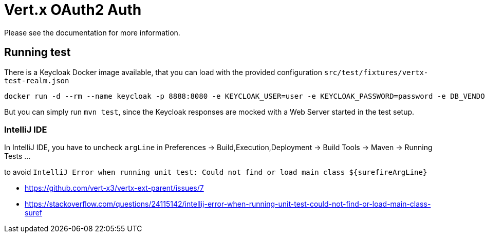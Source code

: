 # Vert.x OAuth2 Auth

Please see the documentation for more information.

## Running test

There is a Keycloak Docker image available, that you can load with the provided configuration `src/test/fixtures/vertx-test-realm.json`

```
docker run -d --rm --name keycloak -p 8888:8080 -e KEYCLOAK_USER=user -e KEYCLOAK_PASSWORD=password -e DB_VENDOR=H2 jboss/keycloak
```

But you can simply run `mvn test`, since the Keycloak responses are mocked with a Web Server started in the test setup.


### IntelliJ IDE

In IntelliJ IDE, you have to uncheck `argLine` in Preferences -> Build,Execution,Deployment -> Build Tools -> Maven -> Running Tests ...

to avoid `IntelliJ Error when running unit test: Could not find or load main class ${surefireArgLine}`

- https://github.com/vert-x3/vertx-ext-parent/issues/7
- https://stackoverflow.com/questions/24115142/intellij-error-when-running-unit-test-could-not-find-or-load-main-class-suref 

